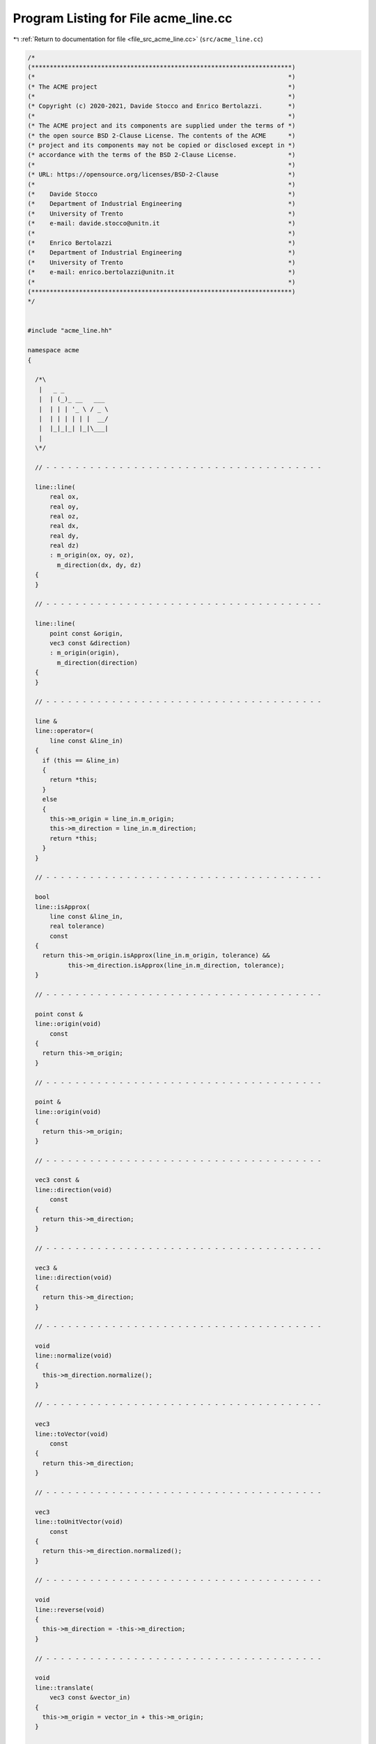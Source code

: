 
.. _program_listing_file_src_acme_line.cc:

Program Listing for File acme_line.cc
=====================================

|exhale_lsh| :ref:`Return to documentation for file <file_src_acme_line.cc>` (``src/acme_line.cc``)

.. |exhale_lsh| unicode:: U+021B0 .. UPWARDS ARROW WITH TIP LEFTWARDS

.. code-block:: cpp

   /*
   (***********************************************************************)
   (*                                                                     *)
   (* The ACME project                                                    *)
   (*                                                                     *)
   (* Copyright (c) 2020-2021, Davide Stocco and Enrico Bertolazzi.       *)
   (*                                                                     *)
   (* The ACME project and its components are supplied under the terms of *)
   (* the open source BSD 2-Clause License. The contents of the ACME      *)
   (* project and its components may not be copied or disclosed except in *)
   (* accordance with the terms of the BSD 2-Clause License.              *)
   (*                                                                     *)
   (* URL: https://opensource.org/licenses/BSD-2-Clause                   *)
   (*                                                                     *)
   (*    Davide Stocco                                                    *)
   (*    Department of Industrial Engineering                             *)
   (*    University of Trento                                             *)
   (*    e-mail: davide.stocco@unitn.it                                   *)
   (*                                                                     *)
   (*    Enrico Bertolazzi                                                *)
   (*    Department of Industrial Engineering                             *)
   (*    University of Trento                                             *)
   (*    e-mail: enrico.bertolazzi@unitn.it                               *)
   (*                                                                     *)
   (***********************************************************************)
   */
   
   
   #include "acme_line.hh"
   
   namespace acme
   {
   
     /*\
      |   _ _            
      |  | (_)_ __   ___ 
      |  | | | '_ \ / _ \
      |  | | | | | |  __/
      |  |_|_|_| |_|\___|
      |                  
     \*/
   
     // - - - - - - - - - - - - - - - - - - - - - - - - - - - - - - - - - - - - - -
   
     line::line(
         real ox,
         real oy,
         real oz,
         real dx,
         real dy,
         real dz)
         : m_origin(ox, oy, oz),
           m_direction(dx, dy, dz)
     {
     }
   
     // - - - - - - - - - - - - - - - - - - - - - - - - - - - - - - - - - - - - - -
   
     line::line(
         point const &origin,
         vec3 const &direction)
         : m_origin(origin),
           m_direction(direction)
     {
     }
   
     // - - - - - - - - - - - - - - - - - - - - - - - - - - - - - - - - - - - - - -
   
     line &
     line::operator=(
         line const &line_in)
     {
       if (this == &line_in)
       {
         return *this;
       }
       else
       {
         this->m_origin = line_in.m_origin;
         this->m_direction = line_in.m_direction;
         return *this;
       }
     }
   
     // - - - - - - - - - - - - - - - - - - - - - - - - - - - - - - - - - - - - - -
   
     bool
     line::isApprox(
         line const &line_in,
         real tolerance)
         const
     {
       return this->m_origin.isApprox(line_in.m_origin, tolerance) &&
              this->m_direction.isApprox(line_in.m_direction, tolerance);
     }
   
     // - - - - - - - - - - - - - - - - - - - - - - - - - - - - - - - - - - - - - -
   
     point const &
     line::origin(void)
         const
     {
       return this->m_origin;
     }
   
     // - - - - - - - - - - - - - - - - - - - - - - - - - - - - - - - - - - - - - -
   
     point &
     line::origin(void)
     {
       return this->m_origin;
     }
   
     // - - - - - - - - - - - - - - - - - - - - - - - - - - - - - - - - - - - - - -
   
     vec3 const &
     line::direction(void)
         const
     {
       return this->m_direction;
     }
   
     // - - - - - - - - - - - - - - - - - - - - - - - - - - - - - - - - - - - - - -
   
     vec3 &
     line::direction(void)
     {
       return this->m_direction;
     }
   
     // - - - - - - - - - - - - - - - - - - - - - - - - - - - - - - - - - - - - - -
   
     void
     line::normalize(void)
     {
       this->m_direction.normalize();
     }
   
     // - - - - - - - - - - - - - - - - - - - - - - - - - - - - - - - - - - - - - -
   
     vec3
     line::toVector(void)
         const
     {
       return this->m_direction;
     }
   
     // - - - - - - - - - - - - - - - - - - - - - - - - - - - - - - - - - - - - - -
   
     vec3
     line::toUnitVector(void)
         const
     {
       return this->m_direction.normalized();
     }
   
     // - - - - - - - - - - - - - - - - - - - - - - - - - - - - - - - - - - - - - -
   
     void
     line::reverse(void)
     {
       this->m_direction = -this->m_direction;
     }
   
     // - - - - - - - - - - - - - - - - - - - - - - - - - - - - - - - - - - - - - -
   
     void
     line::translate(
         vec3 const &vector_in)
     {
       this->m_origin = vector_in + this->m_origin;
     }
   
     // - - - - - - - - - - - - - - - - - - - - - - - - - - - - - - - - - - - - - -
   
     void
     line::transform(
         affine const &affine_in)
     {
       this->m_origin.transform(affine_in);
       acme::transform(this->m_direction, affine_in);
     }
   
     // - - - - - - - - - - - - - - - - - - - - - - - - - - - - - - - - - - - - - -
   
     bool
     line::isInside(
         point const &point_in,
         real tolerance)
         const
     {
       return acme::isApprox(((point_in - this->m_origin).normalized().cross(this->m_direction)).norm(),
                             0.0,
                             tolerance);
     }
   
     // - - - - - - - - - - - - - - - - - - - - - - - - - - - - - - - - - - - - - -
   
     bool
     line::isDegenerated(
         real tolerance)
         const
     {
       return acme::isApprox(this->m_direction.norm(), 0.0, tolerance);
     }
   
     // - - - - - - - - - - - - - - - - - - - - - - - - - - - - - - - - - - - - - -
   
     bool
     line::clamp(
         vec3 &min,
         vec3 &max)
         const
     {
       return this->isClampable();
     }
   
     // - - - - - - - - - - - - - - - - - - - - - - - - - - - - - - - - - - - - - -
   
     bool
     line::clamp(
         real &min_x,
         real &min_y,
         real &min_z,
         real &max_x,
         real &max_y,
         real &max_z)
         const
     {
       return this->isClampable();
     }
   
     // - - - - - - - - - - - - - - - - - - - - - - - - - - - - - - - - - - - - - -
   
   } // namespace acme
   
   ///
